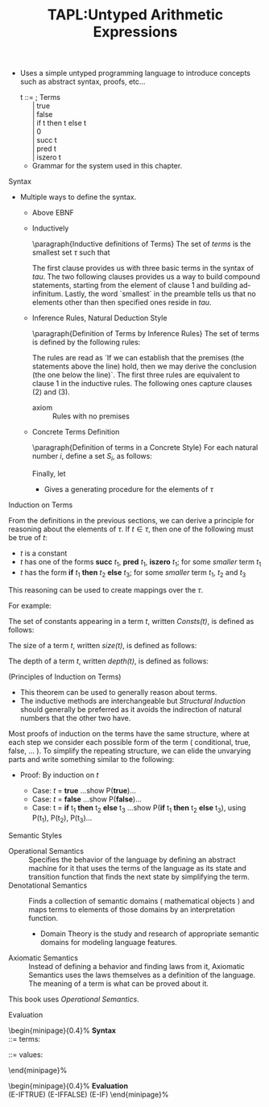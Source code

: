 #+title: TAPL:Untyped Arithmetic Expressions
#+roam_tags: TAPL type-systems benjamin-pierce PLT
#+roam_key: [[https://www.cis.upenn.edu/~bcpierce/tapl/][Types and Programming Languages by Benjamin C. Pierce]] 

#+LATEX_HEADER: \usepackage{enumitem}

#+LATEX_HEADER: \newcommand{\fontsmall}{\fontsize{5pt}{6pt}\selectfont}
#+LATEX_HEADER: \newcommand{\fontnormal}{\fontsize{10pt}{12pt}\selectfont}

#+LATEX_HEADER: \newtheorem{definition}{Definition}
#+LATEX_HEADER: \newtheorem{theorem}{Theorem}

+ Uses a simple untyped programming language to introduce concepts such as abstract syntax, proofs, etc...

    #+begin_verse 
      t ::=                        ; Terms
            | true 
            | false
            | if t then t else t
            | 0
            | succ t
            | pred t
            | iszero t 
    #+end_verse
  * Grammar for the system used in this chapter.

**** Syntax

     * Multiple ways to define the syntax.
       + Above EBNF
       + Inductively

         \paragraph{Inductive definitions of Terms}
           The set of \emph{terms} is the smallest set $\tau$ such that

           \begin{enumerate}
            \item \{\textbf{true},\textbf{false},0\} $\subseteq \tau$;
            \item if $t_1 \in \tau$, then \{\textbf{succ } $t_1$,\textbf{pred } $t_1$, \textbf{iszero } $t_1$\} $\subseteq \tau$;
            \item if $t_1 \in \tau$, $t_2 \in \tau$ and $t_3 \in \tau$, then \textbf{if } $t_1$ \textbf{then } $t_2$ \textbf{else } $t_3 \in \tau$.
           \end{enumerate}

         The first clause provides us with three basic terms in the syntax of \(tau\). The two following clauses provides us a way to build compound statements, starting from the element of clause 1 and building ad-infinitum.
         Lastly, the word `smallest` in the preamble tells us that no elements other than then specified ones reside in \(tau\).

       + Inference Rules, Natural Deduction Style

           \paragraph{Definition of Terms by Inference Rules}
           The set of terms is defined by the following rules:

           \begin{align*}
             &\textbf{true } \in \tau && \textbf{false } \in \tau && 0 \in \tau \\[5pt]
             &\frac{t_1 \in \tau}{\textbf{succ } t_1 \in \tau} && \frac{t_1 \in \tau}{\textbf{pred } t_1 \in \tau} && \frac{t_1 \in \tau}{\textbf{iszero } t_1 \in \tau} \\[5pt]
             &&&\frac{\begin{array}{l c r}t_1 \in \tau & t_2 \in \tau & t_3 \in \tau\end{array}}{\textbf{if } t_1 \textbf{then } t_2 \textbf{else } t_3 \in \tau}
           \end{align*}
         
         The rules are read as `If we can establish that the premises (the statements above the line) hold, then we may derive the conclusion (the one below the line)`.
         The first three rules are equivalent to clause 1 in the inductive rules. The following ones capture clauses (2) and (3).

         + axiom :: Rules with no premises

      + Concrete Terms Definition

        \paragraph{Definition of terms in a Concrete Style}
        For each natural number $i$, define a set $S_i$, as follows:

        \begin{align*}
          S_0 &= \emptyset \\
          S_{i+1} &= &\{true, false, 0\} \\
            &\  \cup\  &\{\textbf{succ } t_1, \textbf{pred } t_1, \textbf{iszero } t_1 \,|\, t_1 \in S_i\} \\
            &\  \cup\  &\{\textbf{if } t_1 \textbf{then } t_2 \textbf{else } t_3 \,|\, t_1,t_2,t_3 \in S_i\} \\
        \end{align*}

        Finally, let

        \begin{equation*}
          S = \bigcup\limits_{i}S_i
        \end{equation*}

        - Gives a generating procedure for the elements of \(\tau\)

**** Induction on Terms

     From the definitions in the previous sections, we can derive a principle for reasoning about the elements of \(\tau\).
     If \(t \in \tau\), then one of the following must be true of \(t\):

     + \(t\) is a constant
     + \(t\) has one of the forms *succ* \(t_1\), *pred* \(t_1\), *iszero* \(t_1\); for some /smaller/ term \(t_1\)
     + \(t\) has the form *if* \(t_1\) *then* \(t_2\) *else* \(t_3\); for some /smaller/ term \(t_1\), \(t_2\) and \(t_3\)
    
     This reasoning can be used to create mappings over the \(\tau\).   

     For example:

   #+begin_definition
   The set of constants appearing in a term \(t\), written /Consts(t)/, is defined as follows:

   \begin{align*}
   Consts(true) &= \{true\} \\
   Consts(false) &= \{false\} \\
   Consts(0) &= \{0\} \\
   Consts(\textbf{succ } t_1) &= Consts(t_1) \\
   Consts(\textbf{pred } t_1) &= Consts(t_1) \\
   Consts(\textbf{iszero } t_1) &= Consts(t_1) \\
   Consts(\textbf{if } t_1 \textbf{ then } t_2 \textbf{ else } t_3) &= Consts(t_1) \cup Consts(t_2) \cup Consts(t_3) \\
   \end{align*}
   #+end_definition
    
     
   #+begin_definition
   The size of a term \(t\), written /size(\(t\))/, is defined as follows:

   \begin{align*}
   size(true) &=  1 \\
   size(false) &= 1 \\
   size(0) &= 1 \\
   size(\textbf{succ } t_1) &= size(t_1) + 1 \\
   size(\textbf{pred } t_1) &= size(t_1) + 1 \\
   size(\textbf{iszero } t_1) &= size(t_1) + 1 \\
   size(\textbf{if } t_1 \textbf{ then } t_2 \textbf{ else } t_3) &= size(t_1) + size(t_2) + size(t_3) + 1 \\
   \end{align*}
   #+end_definition

   #+begin_definition
   The depth of a term \(t\), written /depth(\(t\))/, is defined as follows:

   \begin{align*}
   deptn(true) &=  1 \\
   deptn(false) &= 1 \\
   deptn(0) &= 1 \\
   deptn(\textbf{succ } t_1) &= depth(t_1) + 1 \\
   deptn(\textbf{pred } t_1) &= depth(t_1) + 1 \\
   deptn(\textbf{iszero } t_1) &= depth(t_1) + 1 \\
   deptn(\textbf{if } t_1 \textbf{ then } t_2 \textbf{ else } t_3) &= max(depth(t_1), depth(t_2), depth(t_3)) + 1 \\
   \end{align*}
   #+end_definition

   #+begin_theorem
   (Principles of Induction on Terms)

  \begin{description}
    \item[]\emph{Induction on depth}:
    \begin{itemize}[noitemsep, topsep=-8pt]
    \item[] If, for each term $\bm{s}$,
      \begin{itemize}[noitemsep]
      \item[]given $P(\bm{r})$, for all $\bm{r}$ such that $depth(\bm{r}) < depth(\bm{s})$
      \item[]we can show $P(\bm{s})$,
      \end{itemize}
    Then $P(\bm{s})$ holds for all $\bm{s}$.
    \end{itemize}
  \end{description}
  
  \begin{description}
    \item[]\emph{Induction on size}:
    \begin{itemize}[noitemsep, topsep=-8pt]
    \item[] If, for each term $\bm{s}$,
      \begin{itemize}[noitemsep]
      \item[]given $P(\bm{r})$, for all $\bm{r}$ such that $size(\bm{r}) < size(\bm{s})$
      \item[]we can show $P(\bm{s})$,
      \end{itemize}
    Then $P(\bm{s})$ holds for all $\bm{s}$.
    \end{itemize}
  \end{description}
  
  \begin{description}
    \item[]\emph{Structural Induction}:
    \begin{itemize}[noitemsep, topsep=-8pt]
    \item[] If, for each term $\bm{s}$,
      \begin{itemize}[noitemsep]
      \item[]given $P(\bm{r})$, for all immediate subterms $\bm{r}$ of $\bm{s}$
      \item[]we can show $P(\bm{s})$,
      \end{itemize}
    Then $P(\bm{s})$ holds for all $\bm{s}$.
    \end{itemize}
  \end{description}
   #+end_theorem

   + This theorem can be used to generally reason about terms.
   + The inductive methods are interchangeable but /Structural Induction/ should generally be preferred as it avoids the indirection of natural numbers that the other two have.

   Most proofs of induction on the terms have the same structure, where at each step we consider each possible form of the term ( conditional, true, false, $\ldots$ ).
   To simplify the repeating structure, we can elide the unvarying parts and write something similar to the following:

   - Proof: By induction on \(t\)

     - Case: \(t\) = *true*
       ...show P(*true*)...
     - Case: \(t\) = *false*
       ...show P(*false*)...
     - Case: t = *if* t_1 *then* t_2 *else* t_3
       ...show P(*if* t_1 *then* t_2 *else* t_3), using P(t_1), P(t_2), P(t_3)...


**** Semantic Styles

     + Operational Semantics :: Specifies the behavior of the language by defining an abstract machine for it that uses the terms of the language as its state and transition function that finds the next state by simplifying the term.
     + Denotational Semantics ::  Finds a collection of semantic domains ( mathematical objects ) and maps terms to elements of those domains by an interpretation function.
       - Domain Theory is the study and research of appropriate semantic domains for modeling language features.
     + Axiomatic Semantics :: Instead of defining a behavior and finding laws from it, Axiomatic Semantics uses the laws themselves as a definition of the language. The meaning of a term is what can be proved about it.
    
   This book uses /Operational Semantics/.

**** Evaluation
     

  \fontsmall
  \begin{minipage}{0.4\textwidth}%
    \textbf{Syntax} \\

    \fbox{t} ::= \hspace*{\fill} terms:
    \begin{itemize}
    \item[] \fbox{true} \hspace*{\fill} constant true
    \item[] \fbox{false} \hspace*{\fill} constant false
    \item[] \fbox{if t then t else t} \hspace*{\fill} conditional
    \end{itemize}

    \fbox{v} ::=  \hspace*{\fill} values:
    \begin{itemize}
    \item[] \fbox{true} \hspace*{\fill} true value
    \item[] \fbox{false} \hspace*{\fill} false value
    \end{itemize}
  \end{minipage}%
  \hfil\vline\hfil
  \begin{minipage}{0.4\textwidth}%
    \textbf{Evaluation} \hspace*{\fill}\fbox{$t \rightarrow t'$} \\

    \fbox{if true then $t_2$ else $t_e \rightarrow t_2$ } \hspace{\fill} (E-IFTRUE)
    \fbox{if false then $t_2$ else $t_e \rightarrow t_3$ } \hspace*{\fill} (E-IFFALSE)
    \fbox{$\frac{t_1 \rightarrow t_1^'}{\text{if } t_1 \text{then } t_2 \text{else } t_3 \rightarrow \text{if } t_1^{'} \text{then } t_2 \text{else } t_3}$} \hspace*{\fill} (E-IF)
  \end{minipage}%
  \fontnormal
